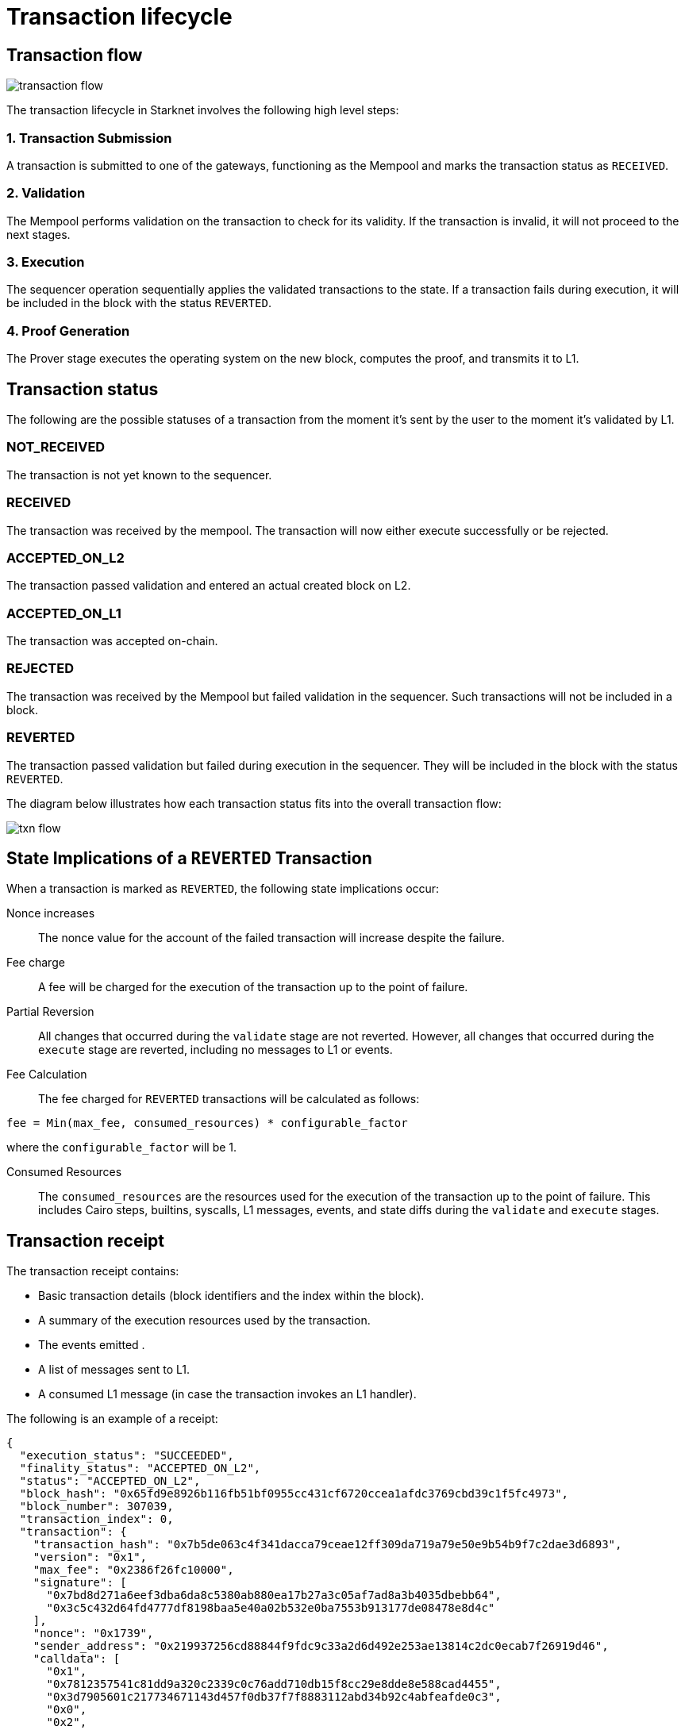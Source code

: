 [id="transaction_lifecycle"]
= Transaction lifecycle


[id="transaction_flow"]
== Transaction flow

image::transaction-flow.png[]

The transaction lifecycle in Starknet involves the following high level steps:

=== 1. Transaction Submission
A transaction is submitted to one of the gateways, functioning as the Mempool and marks the transaction status as `RECEIVED`.

=== 2. Validation
The Mempool performs validation on the transaction to check for its validity. If the transaction is invalid, it will not proceed to the next stages.

=== 3. Execution
The sequencer operation sequentially applies the validated transactions to the state. If a transaction fails during execution, it will be included in the block with the status `REVERTED`.

=== 4. Proof Generation
The Prover stage executes the operating system on the new block, computes the proof, and transmits it to L1.



[id="transaction_status"]

== Transaction status

The following are the possible statuses of a transaction from the moment it's sent by the user to the moment it's validated by L1.

[id="not_received"]
=== NOT_RECEIVED

The transaction is not yet known to the sequencer.

[id="received"]
=== RECEIVED

The transaction was received by the mempool. The transaction will now either execute successfully or be rejected.

[id="accepted_on_l2"]
=== ACCEPTED_ON_L2

The transaction passed validation and entered an actual created block on L2.

[id="accepted_on_l1"]
=== ACCEPTED_ON_L1

The transaction was accepted on-chain.

[id="rejected"]
=== REJECTED

The transaction was received by the Mempool but failed validation in the sequencer. Such transactions will not be included in a block.

[id="reverted"]
=== REVERTED

The transaction passed validation but failed during execution in the sequencer. They will be included in the block with the status `REVERTED`.

The diagram below illustrates how each transaction status fits into the overall transaction flow:

image::txn-flow.png[]

[id="transaction-state-implications"]
== State Implications of a `REVERTED` Transaction

When a transaction is marked as `REVERTED`, the following state implications occur:

Nonce increases:: The nonce value for the account of the failed transaction will increase despite the failure.

Fee charge:: A fee will be charged for the execution of the transaction up to the point of failure.

Partial Reversion:: All changes that occurred during the `validate` stage are not reverted. However, all changes that occurred during the `execute` stage are reverted, including no messages to L1 or events.

Fee Calculation:: The fee charged for `REVERTED` transactions will be calculated as follows:

[source,bash]
----
fee = Min(max_fee, consumed_resources) * configurable_factor
----
where the `configurable_factor` will be 1.

Consumed Resources:: The `consumed_resources` are the resources used for the execution of the transaction up to the point of failure. This includes Cairo steps, builtins, syscalls, L1 messages, events, and state diffs during the `validate` and
`execute` stages.

[id="transaction_receipt"]
== Transaction receipt

The transaction receipt contains:

* Basic transaction details (block identifiers and the index within the block).
* A summary of the execution resources used by the transaction.
* The events emitted .
* A list of messages sent to L1.
* A consumed L1 message (in case the transaction invokes an L1 handler).


The following is an example of a receipt:

[source,json]
----
{
  "execution_status": "SUCCEEDED",
  "finality_status": "ACCEPTED_ON_L2",
  "status": "ACCEPTED_ON_L2",
  "block_hash": "0x65fd9e8926b116fb51bf0955cc431cf6720ccea1afdc3769cbd39c1f5fc4973",
  "block_number": 307039,
  "transaction_index": 0,
  "transaction": {
    "transaction_hash": "0x7b5de063c4f341dacca79ceae12ff309da719a79e50e9b54b9f7c2dae3d6893",
    "version": "0x1",
    "max_fee": "0x2386f26fc10000",
    "signature": [
      "0x7bd8d271a6eef3dba6da8c5380ab880ea17b27a3c05af7ad8a3b4035dbebb64",
      "0x3c5c432d64fd4777df8198baa5e40a02b532e0ba7553b913177de08478e8d4c"
    ],
    "nonce": "0x1739",
    "sender_address": "0x219937256cd88844f9fdc9c33a2d6d492e253ae13814c2dc0ecab7f26919d46",
    "calldata": [
      "0x1",
      "0x7812357541c81dd9a320c2339c0c76add710db15f8cc29e8dde8e588cad4455",
      "0x3d7905601c217734671143d457f0db37f7f8883112abd34b92c4abfeafde0c3",
      "0x0",
      "0x2",
      "0x2",
      "0x4ebba09c4dd53270868365e0064826264ea916e6901af7e05bb1758b1bf5adc",
      "0x106ffe440d7c2192ec5f377b82538816e009b862a9afa9059c2e57c6a7c2242"
    ],
    "type": "INVOKE_FUNCTION"
  }
}

----